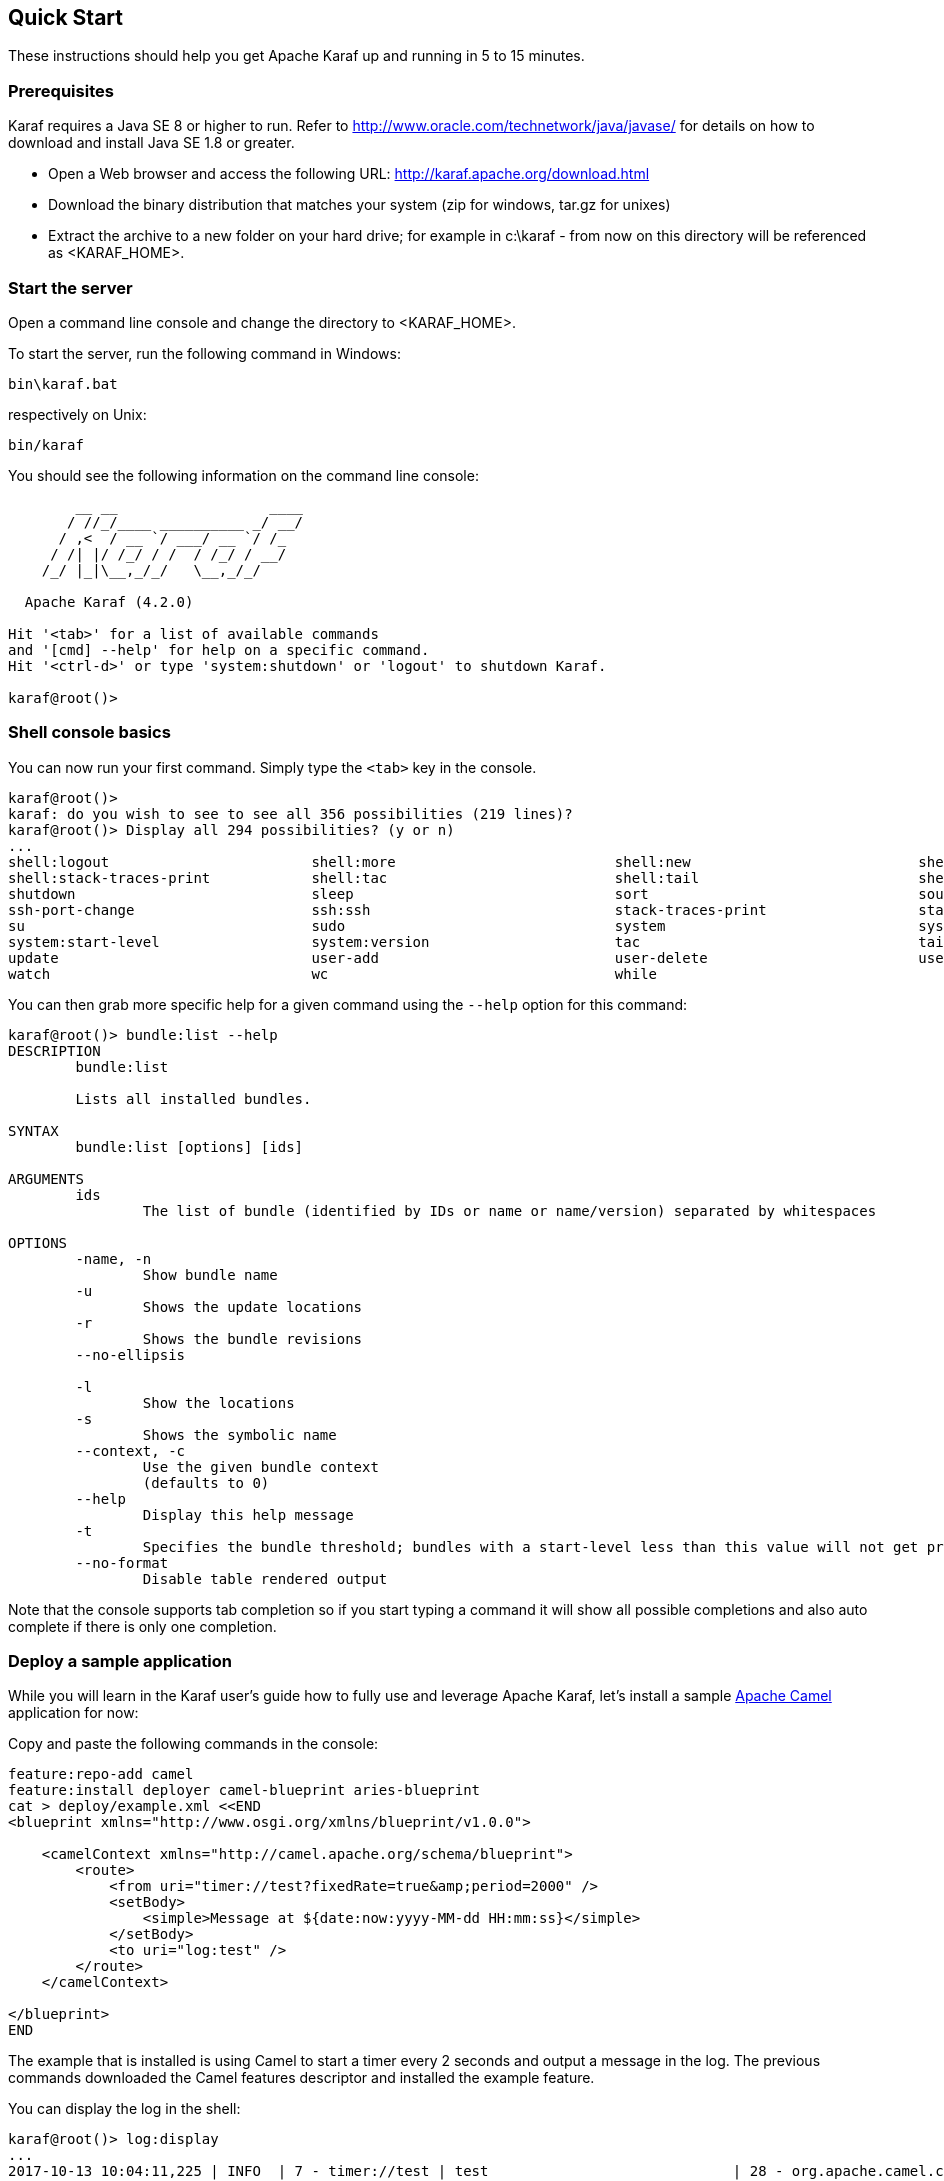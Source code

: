 //
// Licensed under the Apache License, Version 2.0 (the "License");
// you may not use this file except in compliance with the License.
// You may obtain a copy of the License at
//
//      http://www.apache.org/licenses/LICENSE-2.0
//
// Unless required by applicable law or agreed to in writing, software
// distributed under the License is distributed on an "AS IS" BASIS,
// WITHOUT WARRANTIES OR CONDITIONS OF ANY KIND, either express or implied.
// See the License for the specific language governing permissions and
// limitations under the License.
//

== Quick Start

These instructions should help you get Apache Karaf up and running in 5 to 15 minutes.

=== Prerequisites

Karaf requires a Java SE 8 or higher to run. Refer to http://www.oracle.com/technetwork/java/javase/ for details on how to download and install Java SE 1.8 or greater.

* Open a Web browser and access the following URL: http://karaf.apache.org/download.html
* Download the binary distribution that matches your system (zip for windows, tar.gz for unixes)
* Extract the archive to a new folder on your hard drive; for example in c:\karaf - from now on this directory will be referenced as <KARAF_HOME>.

=== Start the server

Open a command line console and change the directory to <KARAF_HOME>.

To start the server, run the following command in Windows:

----
bin\karaf.bat
----

respectively on Unix:

----
bin/karaf
----

You should see the following information on the command line console:

----
        __ __                  ____
       / //_/____ __________ _/ __/
      / ,<  / __ `/ ___/ __ `/ /_
     / /| |/ /_/ / /  / /_/ / __/
    /_/ |_|\__,_/_/   \__,_/_/

  Apache Karaf (4.2.0)

Hit '<tab>' for a list of available commands
and '[cmd] --help' for help on a specific command.
Hit '<ctrl-d>' or type 'system:shutdown' or 'logout' to shutdown Karaf.

karaf@root()>
----

=== Shell console basics

You can now run your first command.  Simply type the `<tab>` key in the console.

----
karaf@root()>
karaf: do you wish to see to see all 356 possibilities (219 lines)?
karaf@root()> Display all 294 possibilities? (y or n)
...
shell:logout                        shell:more                          shell:new                           shell:printf                        shell:sleep                         shell:sort                          shell:source
shell:stack-traces-print            shell:tac                           shell:tail                          shell:threads                       shell:watch                         shell:wc                            shell:while
shutdown                            sleep                               sort                                source                              ssh                                 ssh                                 ssh-host-change
ssh-port-change                     ssh:ssh                             stack-traces-print                  start                               start-level                         status                              stop
su                                  sudo                                system                              system:framework                    system:name                         system:property                     system:shutdown
system:start-level                  system:version                      tac                                 tail                                threads                             tree-show                           uninstall
update                              user-add                            user-delete                         user-list                           version                             version-list                        wait
watch                               wc                                  while
----

You can then grab more specific help for a given command using the `--help` option for this command:

----
karaf@root()> bundle:list --help
DESCRIPTION
        bundle:list

        Lists all installed bundles.

SYNTAX
        bundle:list [options] [ids]

ARGUMENTS
        ids
                The list of bundle (identified by IDs or name or name/version) separated by whitespaces

OPTIONS
        -name, -n
                Show bundle name
        -u
                Shows the update locations
        -r
                Shows the bundle revisions
        --no-ellipsis

        -l
                Show the locations
        -s
                Shows the symbolic name
        --context, -c
                Use the given bundle context
                (defaults to 0)
        --help
                Display this help message
        -t
                Specifies the bundle threshold; bundles with a start-level less than this value will not get printed out.
        --no-format
                Disable table rendered output
----

Note that the console supports tab completion so if you start typing a command it will show all possible completions and also auto complete if there is only one completion.

=== Deploy a sample application

While you will learn in the Karaf user's guide how to fully use and leverage Apache Karaf, let's install a sample http://camel.apache.org[Apache Camel] application for now:

Copy and paste the following commands in the console:

----
feature:repo-add camel
feature:install deployer camel-blueprint aries-blueprint
cat > deploy/example.xml <<END
<blueprint xmlns="http://www.osgi.org/xmlns/blueprint/v1.0.0">

    <camelContext xmlns="http://camel.apache.org/schema/blueprint">
        <route>
            <from uri="timer://test?fixedRate=true&amp;period=2000" />
            <setBody>
                <simple>Message at ${date:now:yyyy-MM-dd HH:mm:ss}</simple>
            </setBody>
            <to uri="log:test" />
        </route>
    </camelContext>

</blueprint>
END
----

The example that is installed is using Camel to start a timer every 2 seconds and output a message in the log.
The previous commands downloaded the Camel features descriptor and installed the example feature.

You can display the log in the shell:

----
karaf@root()> log:display
...
2017-10-13 10:04:11,225 | INFO  | 7 - timer://test | test                             | 28 - org.apache.camel.camel-core - 2.20.0 | Exchange[ExchangePattern: InOnly, BodyType: String, Body: Message at 2017-10-13 10:04:11]
2017-10-13 10:04:13,225 | INFO  | 7 - timer://test | test                             | 28 - org.apache.camel.camel-core - 2.20.0 | Exchange[ExchangePattern: InOnly, BodyType: String, Body: Message at 2017-10-13 10:04:13]
----

=== Stopping and uninstalling the sample application

To stop and uninstall the demo, run the following command:

----
karaf@root()> bundle:stop example.xml
karaf@root()> bundle:uninstall example.xml
----

=== Stopping Karaf

To stop Karaf from the console, enter `^D` in the console:

----
^D
----

Alternatively, you can also run the following command:

----
karaf@root()> feature:install system
karaf@root()> system:shutdown
Confirm: halt instance root (yes/no): yes
karaf@root()>
----

halt is also an alias for system:shutdown:

----
karaf@root()> halt
----

=== Cleaning the Karaf state

Normally Karaf remembers the features and bundles you installed and started. To reset Karaf into a clean state, just delete the data directory when Karaf is not running.

=== Summary

This document shows how simple it is to get Apache Karaf up and running and install a simple Apache Camel application.

